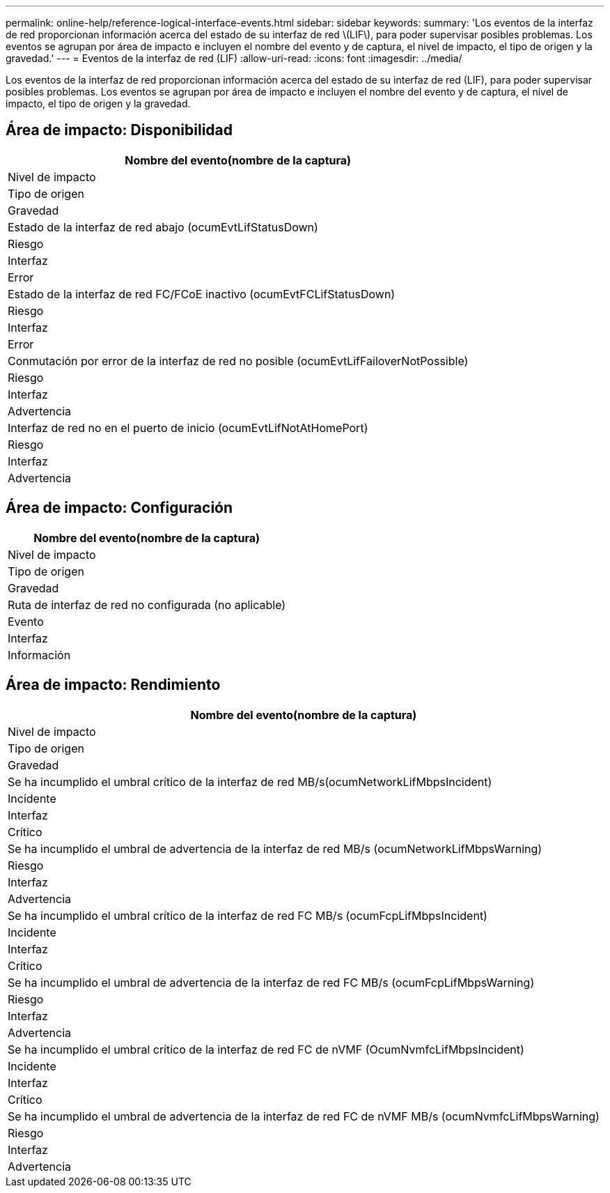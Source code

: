 ---
permalink: online-help/reference-logical-interface-events.html 
sidebar: sidebar 
keywords:  
summary: 'Los eventos de la interfaz de red proporcionan información acerca del estado de su interfaz de red \(LIF\), para poder supervisar posibles problemas. Los eventos se agrupan por área de impacto e incluyen el nombre del evento y de captura, el nivel de impacto, el tipo de origen y la gravedad.' 
---
= Eventos de la interfaz de red (LIF)
:allow-uri-read: 
:icons: font
:imagesdir: ../media/


[role="lead"]
Los eventos de la interfaz de red proporcionan información acerca del estado de su interfaz de red (LIF), para poder supervisar posibles problemas. Los eventos se agrupan por área de impacto e incluyen el nombre del evento y de captura, el nivel de impacto, el tipo de origen y la gravedad.



== Área de impacto: Disponibilidad

|===
| Nombre del evento(nombre de la captura) 


| Nivel de impacto 


| Tipo de origen 


| Gravedad 


 a| 
Estado de la interfaz de red abajo (ocumEvtLifStatusDown)



 a| 
Riesgo



 a| 
Interfaz



 a| 
Error



 a| 
Estado de la interfaz de red FC/FCoE inactivo (ocumEvtFCLifStatusDown)



 a| 
Riesgo



 a| 
Interfaz



 a| 
Error



 a| 
Conmutación por error de la interfaz de red no posible (ocumEvtLifFailoverNotPossible)



 a| 
Riesgo



 a| 
Interfaz



 a| 
Advertencia



 a| 
Interfaz de red no en el puerto de inicio (ocumEvtLifNotAtHomePort)



 a| 
Riesgo



 a| 
Interfaz



 a| 
Advertencia

|===


== Área de impacto: Configuración

|===
| Nombre del evento(nombre de la captura) 


| Nivel de impacto 


| Tipo de origen 


| Gravedad 


 a| 
Ruta de interfaz de red no configurada (no aplicable)



 a| 
Evento



 a| 
Interfaz



 a| 
Información

|===


== Área de impacto: Rendimiento

|===
| Nombre del evento(nombre de la captura) 


| Nivel de impacto 


| Tipo de origen 


| Gravedad 


 a| 
Se ha incumplido el umbral crítico de la interfaz de red MB/s(ocumNetworkLifMbpsIncident)



 a| 
Incidente



 a| 
Interfaz



 a| 
Crítico



 a| 
Se ha incumplido el umbral de advertencia de la interfaz de red MB/s (ocumNetworkLifMbpsWarning)



 a| 
Riesgo



 a| 
Interfaz



 a| 
Advertencia



 a| 
Se ha incumplido el umbral crítico de la interfaz de red FC MB/s (ocumFcpLifMbpsIncident)



 a| 
Incidente



 a| 
Interfaz



 a| 
Crítico



 a| 
Se ha incumplido el umbral de advertencia de la interfaz de red FC MB/s (ocumFcpLifMbpsWarning)



 a| 
Riesgo



 a| 
Interfaz



 a| 
Advertencia



 a| 
Se ha incumplido el umbral crítico de la interfaz de red FC de nVMF (OcumNvmfcLifMbpsIncident)



 a| 
Incidente



 a| 
Interfaz



 a| 
Crítico



 a| 
Se ha incumplido el umbral de advertencia de la interfaz de red FC de nVMF MB/s (ocumNvmfcLifMbpsWarning)



 a| 
Riesgo



 a| 
Interfaz



 a| 
Advertencia

|===